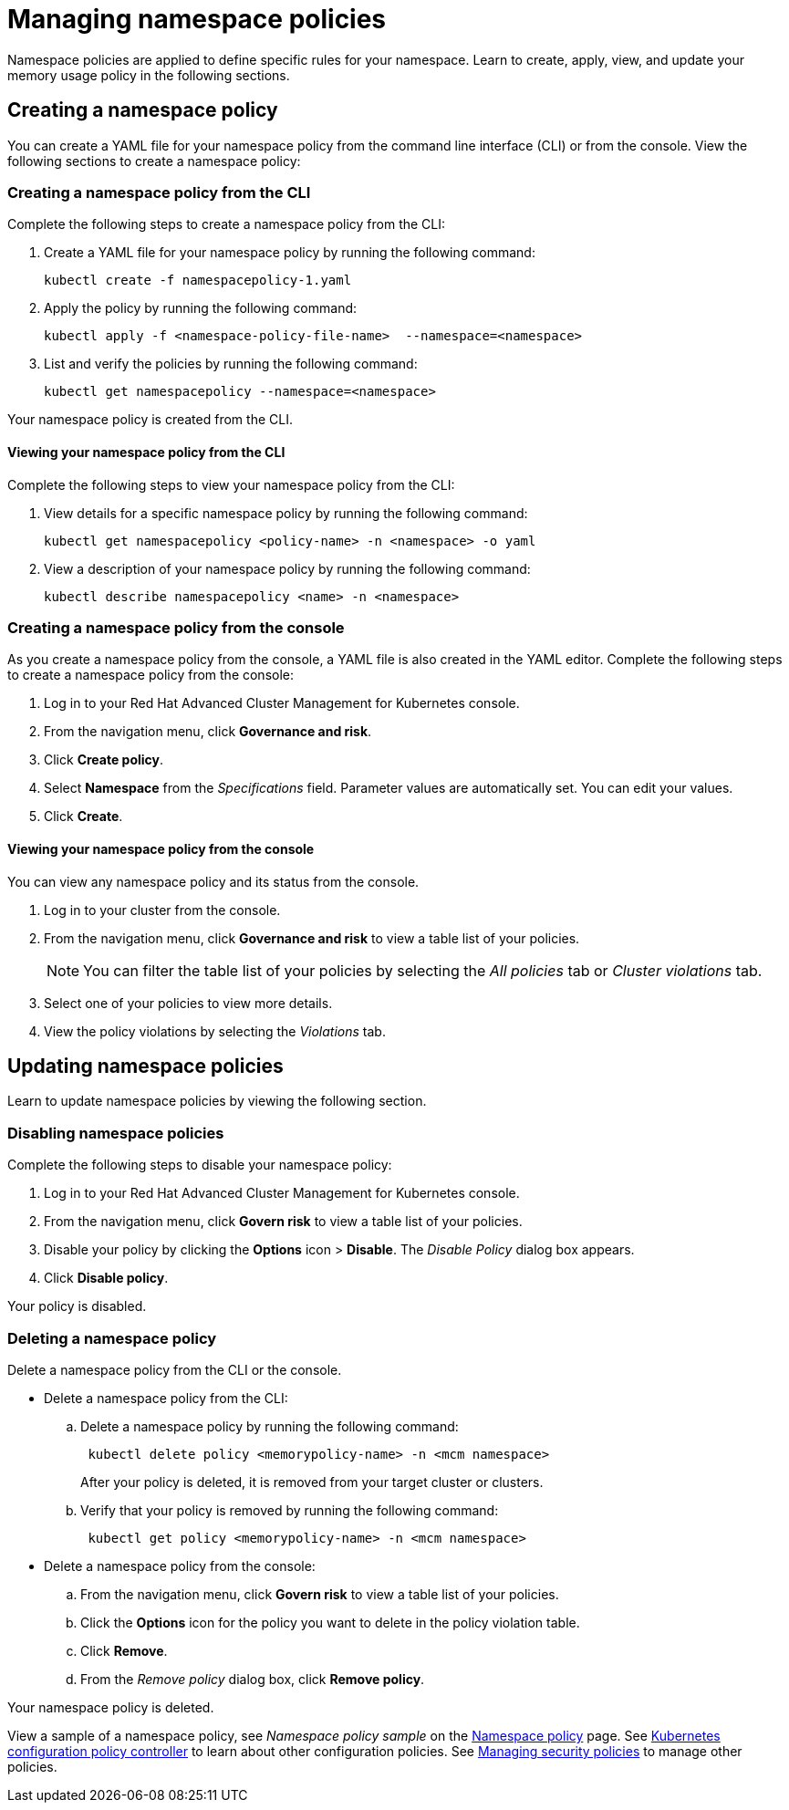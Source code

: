 [#managing-namespace-policies]
= Managing namespace policies

Namespace policies are applied to define specific rules for your namespace.
Learn to create, apply, view, and update your memory usage policy in the following sections.

[#creating-a-namespace-policy]
== Creating a namespace policy

You can create a YAML file for your namespace policy from the command line interface (CLI) or from the console.
View the following sections to create a namespace policy:

[#creating-a-namespace-policy-from-the-cli]
=== Creating a namespace policy from the CLI

Complete the following steps to create a namespace policy from the CLI:

. Create a YAML file for your namespace policy by running the following command:
+
----
kubectl create -f namespacepolicy-1.yaml
----

. Apply the policy by running the following command:
+
----
kubectl apply -f <namespace-policy-file-name>  --namespace=<namespace>
----

. List and verify the policies by running the following command:
+
----
kubectl get namespacepolicy --namespace=<namespace>
----

Your namespace policy is created from the CLI.

[#viewing-your-namespace-policy-from-the-cli]
==== Viewing your namespace policy from the CLI

Complete the following steps to view your namespace policy from the CLI:

. View details for a specific namespace policy by running the following command:
+
----
kubectl get namespacepolicy <policy-name> -n <namespace> -o yaml
----

. View a description of your namespace policy by running the following command:
+
----
kubectl describe namespacepolicy <name> -n <namespace>
----

[#creating-a-namespace-policy-from-the-console]
=== Creating a namespace policy from the console

As you create a namespace policy from the console, a YAML file is also created in the YAML editor.
Complete the following steps to create a namespace policy from the console:

. Log in to your Red Hat Advanced Cluster Management for Kubernetes console.
. From the navigation menu, click *Governance and risk*.
. Click *Create policy*.
. Select *Namespace* from the _Specifications_ field.
Parameter values are automatically set.
You can edit your values.
. Click *Create*.

[#viewing-your-namespace-policy-from-the-console]
==== Viewing your namespace policy from the console

You can view any namespace policy and its status from the console.

. Log in to your cluster from the console.
. From the navigation menu, click *Governance and risk* to view a table list of your policies.
+
NOTE: You can filter the table list of your policies by selecting the _All policies_ tab or _Cluster violations_ tab.

. Select one of your policies to view more details.
. View the policy violations by selecting the _Violations_ tab.

[#updating-namespace-policies]
== Updating namespace policies

Learn to update namespace policies by viewing the following section.

[#disabling-namespace-policies]
=== Disabling namespace policies

Complete the following steps to disable your namespace policy:

. Log in to your Red Hat Advanced Cluster Management for Kubernetes console.
. From the navigation menu, click *Govern risk* to view a table list of your policies.
. Disable your policy by clicking the *Options* icon > *Disable*.
The _Disable Policy_ dialog box appears.
. Click *Disable policy*.

Your policy is disabled.

[#deleting-a-namespace-policy]
=== Deleting a namespace policy

Delete a namespace policy from the CLI or the console.

* Delete a namespace policy from the CLI:
 .. Delete a namespace policy by running the following command:
// verify command `namespace`
+
----
 kubectl delete policy <memorypolicy-name> -n <mcm namespace>
----
+
After your policy is deleted, it is removed from your target cluster or clusters.

 .. Verify that your policy is removed by running the following command:
+
----
 kubectl get policy <memorypolicy-name> -n <mcm namespace>
----
* Delete a namespace policy from the console:
 .. From the navigation menu, click *Govern risk* to view a table list of your policies.
 .. Click the *Options* icon for the policy you want to delete in the policy violation table.
 .. Click *Remove*.
 .. From the _Remove policy_ dialog box, click *Remove policy*.

Your namespace policy is deleted.

View a sample of a namespace policy, see _Namespace policy sample_ on the xref:namespace_policy.adoc#namespace-policy-sample[Namespace policy] page.
See xref:../security/config_policy_ctrl.adoc#kubernetes-configuration-policy-controller[Kubernetes configuration policy controller] to learn about other configuration policies.
See xref:../security/create_policy.adoc#managing-security-policies[Managing security policies] to manage other policies.

